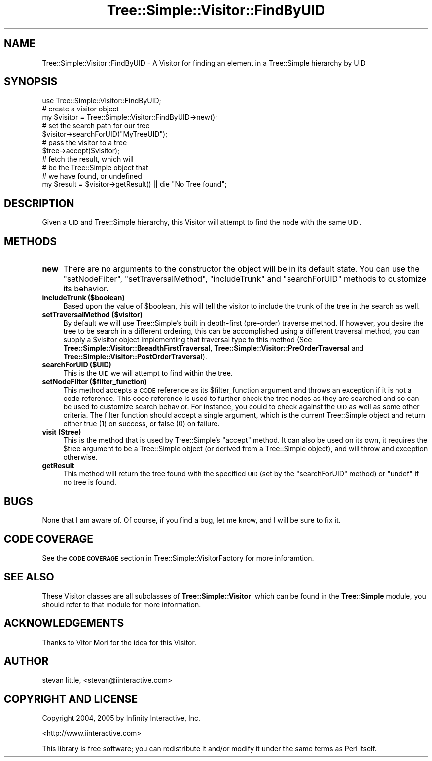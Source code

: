 .\" Automatically generated by Pod::Man 2.23 (Pod::Simple 3.14)
.\"
.\" Standard preamble:
.\" ========================================================================
.de Sp \" Vertical space (when we can't use .PP)
.if t .sp .5v
.if n .sp
..
.de Vb \" Begin verbatim text
.ft CW
.nf
.ne \\$1
..
.de Ve \" End verbatim text
.ft R
.fi
..
.\" Set up some character translations and predefined strings.  \*(-- will
.\" give an unbreakable dash, \*(PI will give pi, \*(L" will give a left
.\" double quote, and \*(R" will give a right double quote.  \*(C+ will
.\" give a nicer C++.  Capital omega is used to do unbreakable dashes and
.\" therefore won't be available.  \*(C` and \*(C' expand to `' in nroff,
.\" nothing in troff, for use with C<>.
.tr \(*W-
.ds C+ C\v'-.1v'\h'-1p'\s-2+\h'-1p'+\s0\v'.1v'\h'-1p'
.ie n \{\
.    ds -- \(*W-
.    ds PI pi
.    if (\n(.H=4u)&(1m=24u) .ds -- \(*W\h'-12u'\(*W\h'-12u'-\" diablo 10 pitch
.    if (\n(.H=4u)&(1m=20u) .ds -- \(*W\h'-12u'\(*W\h'-8u'-\"  diablo 12 pitch
.    ds L" ""
.    ds R" ""
.    ds C` ""
.    ds C' ""
'br\}
.el\{\
.    ds -- \|\(em\|
.    ds PI \(*p
.    ds L" ``
.    ds R" ''
'br\}
.\"
.\" Escape single quotes in literal strings from groff's Unicode transform.
.ie \n(.g .ds Aq \(aq
.el       .ds Aq '
.\"
.\" If the F register is turned on, we'll generate index entries on stderr for
.\" titles (.TH), headers (.SH), subsections (.SS), items (.Ip), and index
.\" entries marked with X<> in POD.  Of course, you'll have to process the
.\" output yourself in some meaningful fashion.
.ie \nF \{\
.    de IX
.    tm Index:\\$1\t\\n%\t"\\$2"
..
.    nr % 0
.    rr F
.\}
.el \{\
.    de IX
..
.\}
.\"
.\" Accent mark definitions (@(#)ms.acc 1.5 88/02/08 SMI; from UCB 4.2).
.\" Fear.  Run.  Save yourself.  No user-serviceable parts.
.    \" fudge factors for nroff and troff
.if n \{\
.    ds #H 0
.    ds #V .8m
.    ds #F .3m
.    ds #[ \f1
.    ds #] \fP
.\}
.if t \{\
.    ds #H ((1u-(\\\\n(.fu%2u))*.13m)
.    ds #V .6m
.    ds #F 0
.    ds #[ \&
.    ds #] \&
.\}
.    \" simple accents for nroff and troff
.if n \{\
.    ds ' \&
.    ds ` \&
.    ds ^ \&
.    ds , \&
.    ds ~ ~
.    ds /
.\}
.if t \{\
.    ds ' \\k:\h'-(\\n(.wu*8/10-\*(#H)'\'\h"|\\n:u"
.    ds ` \\k:\h'-(\\n(.wu*8/10-\*(#H)'\`\h'|\\n:u'
.    ds ^ \\k:\h'-(\\n(.wu*10/11-\*(#H)'^\h'|\\n:u'
.    ds , \\k:\h'-(\\n(.wu*8/10)',\h'|\\n:u'
.    ds ~ \\k:\h'-(\\n(.wu-\*(#H-.1m)'~\h'|\\n:u'
.    ds / \\k:\h'-(\\n(.wu*8/10-\*(#H)'\z\(sl\h'|\\n:u'
.\}
.    \" troff and (daisy-wheel) nroff accents
.ds : \\k:\h'-(\\n(.wu*8/10-\*(#H+.1m+\*(#F)'\v'-\*(#V'\z.\h'.2m+\*(#F'.\h'|\\n:u'\v'\*(#V'
.ds 8 \h'\*(#H'\(*b\h'-\*(#H'
.ds o \\k:\h'-(\\n(.wu+\w'\(de'u-\*(#H)/2u'\v'-.3n'\*(#[\z\(de\v'.3n'\h'|\\n:u'\*(#]
.ds d- \h'\*(#H'\(pd\h'-\w'~'u'\v'-.25m'\f2\(hy\fP\v'.25m'\h'-\*(#H'
.ds D- D\\k:\h'-\w'D'u'\v'-.11m'\z\(hy\v'.11m'\h'|\\n:u'
.ds th \*(#[\v'.3m'\s+1I\s-1\v'-.3m'\h'-(\w'I'u*2/3)'\s-1o\s+1\*(#]
.ds Th \*(#[\s+2I\s-2\h'-\w'I'u*3/5'\v'-.3m'o\v'.3m'\*(#]
.ds ae a\h'-(\w'a'u*4/10)'e
.ds Ae A\h'-(\w'A'u*4/10)'E
.    \" corrections for vroff
.if v .ds ~ \\k:\h'-(\\n(.wu*9/10-\*(#H)'\s-2\u~\d\s+2\h'|\\n:u'
.if v .ds ^ \\k:\h'-(\\n(.wu*10/11-\*(#H)'\v'-.4m'^\v'.4m'\h'|\\n:u'
.    \" for low resolution devices (crt and lpr)
.if \n(.H>23 .if \n(.V>19 \
\{\
.    ds : e
.    ds 8 ss
.    ds o a
.    ds d- d\h'-1'\(ga
.    ds D- D\h'-1'\(hy
.    ds th \o'bp'
.    ds Th \o'LP'
.    ds ae ae
.    ds Ae AE
.\}
.rm #[ #] #H #V #F C
.\" ========================================================================
.\"
.IX Title "Tree::Simple::Visitor::FindByUID 3"
.TH Tree::Simple::Visitor::FindByUID 3 "2005-07-13" "perl v5.12.1" "User Contributed Perl Documentation"
.\" For nroff, turn off justification.  Always turn off hyphenation; it makes
.\" way too many mistakes in technical documents.
.if n .ad l
.nh
.SH "NAME"
Tree::Simple::Visitor::FindByUID \- A Visitor for finding an element in a Tree::Simple hierarchy by UID
.SH "SYNOPSIS"
.IX Header "SYNOPSIS"
.Vb 1
\&  use Tree::Simple::Visitor::FindByUID;
\&  
\&  # create a visitor object
\&  my $visitor = Tree::Simple::Visitor::FindByUID\->new();
\&  
\&  # set the search path for our tree  
\&  $visitor\->searchForUID("MyTreeUID");
\&  
\&  # pass the visitor to a tree
\&  $tree\->accept($visitor);
\&  
\&  # fetch the result, which will 
\&  # be the Tree::Simple object that 
\&  # we have found, or undefined
\&  my $result = $visitor\->getResult() || die "No Tree found";
.Ve
.SH "DESCRIPTION"
.IX Header "DESCRIPTION"
Given a \s-1UID\s0 and Tree::Simple hierarchy, this Visitor will attempt to find the node with the same \s-1UID\s0.
.SH "METHODS"
.IX Header "METHODS"
.IP "\fBnew\fR" 4
.IX Item "new"
There are no arguments to the constructor the object will be in its default state. You can use the \f(CW\*(C`setNodeFilter\*(C'\fR, \f(CW\*(C`setTraversalMethod\*(C'\fR, \f(CW\*(C`includeTrunk\*(C'\fR and \f(CW\*(C`searchForUID\*(C'\fR methods to customize its behavior.
.IP "\fBincludeTrunk ($boolean)\fR" 4
.IX Item "includeTrunk ($boolean)"
Based upon the value of \f(CW$boolean\fR, this will tell the visitor to include the trunk of the tree in the search as well.
.IP "\fBsetTraversalMethod ($visitor)\fR" 4
.IX Item "setTraversalMethod ($visitor)"
By default we will use Tree::Simple's built in depth-first (pre-order) traverse method. If however, you desire the tree to be search in a different ordering, this can be accomplished using a different traversal method, you can supply a \f(CW$visitor\fR object implementing that traversal type to this method (See  \fBTree::Simple::Visitor::BreadthFirstTraversal\fR, \fBTree::Simple::Visitor::PreOrderTraversal\fR and \fBTree::Simple::Visitor::PostOrderTraversal\fR).
.IP "\fBsearchForUID ($UID)\fR" 4
.IX Item "searchForUID ($UID)"
This is the \s-1UID\s0 we will attempt to find within the tree.
.IP "\fBsetNodeFilter ($filter_function)\fR" 4
.IX Item "setNodeFilter ($filter_function)"
This method accepts a \s-1CODE\s0 reference as its \f(CW$filter_function\fR argument and throws an exception if it is not a code reference. This code reference is used to further check the tree nodes as they are searched and so can be used to customize search behavior. For instance, you could to check against the \s-1UID\s0 as well as some other criteria. The filter function should accept a single argument, which is the current Tree::Simple object and return either true (\f(CW1\fR) on success, or false (\f(CW0\fR) on failure.
.IP "\fBvisit ($tree)\fR" 4
.IX Item "visit ($tree)"
This is the method that is used by Tree::Simple's \f(CW\*(C`accept\*(C'\fR method. It can also be used on its own, it requires the \f(CW$tree\fR argument to be a Tree::Simple object (or derived from a Tree::Simple object), and will throw and exception otherwise.
.IP "\fBgetResult\fR" 4
.IX Item "getResult"
This method will return the tree found with the specified \s-1UID\s0 (set by the \f(CW\*(C`searchForUID\*(C'\fR method) or \f(CW\*(C`undef\*(C'\fR if no tree is found.
.SH "BUGS"
.IX Header "BUGS"
None that I am aware of. Of course, if you find a bug, let me know, and I will be sure to fix it.
.SH "CODE COVERAGE"
.IX Header "CODE COVERAGE"
See the \fB\s-1CODE\s0 \s-1COVERAGE\s0\fR section in Tree::Simple::VisitorFactory for more inforamtion.
.SH "SEE ALSO"
.IX Header "SEE ALSO"
These Visitor classes are all subclasses of \fBTree::Simple::Visitor\fR, which can be found in the \fBTree::Simple\fR module, you should refer to that module for more information.
.SH "ACKNOWLEDGEMENTS"
.IX Header "ACKNOWLEDGEMENTS"
.IP "Thanks to Vitor Mori for the idea for this Visitor." 4
.IX Item "Thanks to Vitor Mori for the idea for this Visitor."
.SH "AUTHOR"
.IX Header "AUTHOR"
stevan little, <stevan@iinteractive.com>
.SH "COPYRIGHT AND LICENSE"
.IX Header "COPYRIGHT AND LICENSE"
Copyright 2004, 2005 by Infinity Interactive, Inc.
.PP
<http://www.iinteractive.com>
.PP
This library is free software; you can redistribute it and/or modify
it under the same terms as Perl itself.
